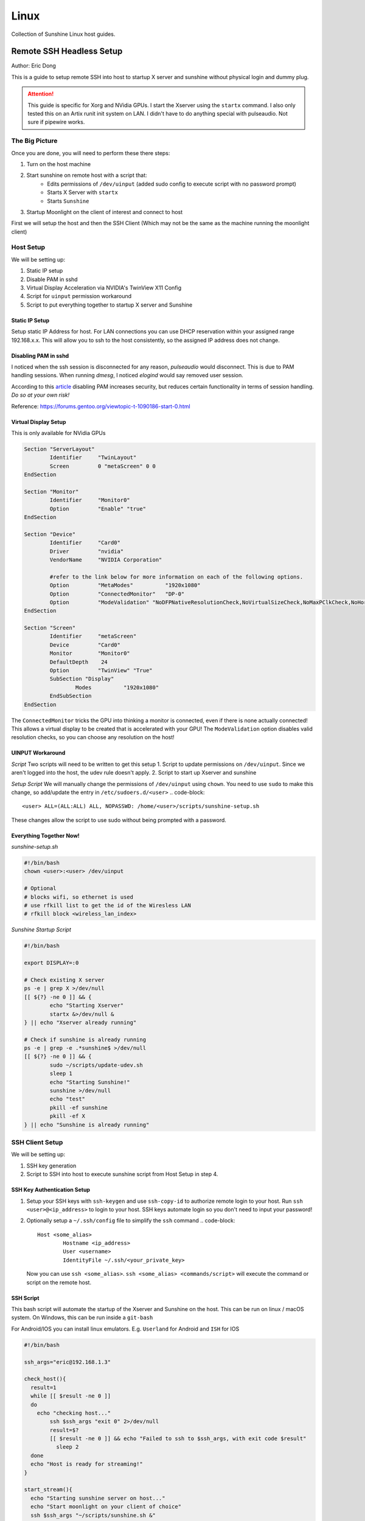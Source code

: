 Linux
======
Collection of Sunshine Linux host guides.

Remote SSH Headless Setup
-------------------------
Author: Eric Dong

This is a guide to setup remote SSH into host to startup X server and sunshine without physical login and dummy plug.

.. Attention:: This guide is specific for Xorg and NVidia GPUs. I start the Xserver using the ``startx`` command. I also only tested this on an Artix runit init system on LAN. I didn't have to do anything special with pulseaudio. Not sure if pipewire works.

The Big Picture
^^^^^^^^^^^^^^^
Once you are done, you will need to perform these there steps:

1. Turn on the host machine
2. Start sunshine on remote host with a script that:
	- Edits permissions of ``/dev/uinput`` (added sudo config to execute script with no password prompt)
	- Starts X Server with ``startx``
	- Starts ``Sunshine`` 
3. Startup Moonlight on the client of interest and connect to host

First we will setup the host and then the SSH Client (Which may not be the same as the machine running the moonlight client)

Host Setup
^^^^^^^^^^

We will be setting up:

1. Static IP setup
2. Disable PAM in sshd
3. Virtual Display Acceleration via NVIDIA's TwinView X11 Config
4. Script for ``uinput`` permission workaround
5. Script to put everything together to startup X server and Sunshine

Static IP Setup
+++++++++++++++
Setup static IP Address for host. For LAN connections you can use DHCP reservation within your assigned range 192.168.x.x. This will allow you to ssh to the host consistently, so the assigned IP address does not change.

Disabling PAM in sshd
+++++++++++++++++++++
I noticed when the ssh session is disconnected for any reason, `pulseaudio` would disconnect. This is due to PAM handling sessions. When running `dmesg`, I noticed `elogind` would say removed user session.

According to this `article <https://devicetests.com/ssh-usepam-security-session-status>`_ disabling PAM increases security, but reduces certain functionality in terms of session handling. 
*Do so at your own risk!*

Reference:
https://forums.gentoo.org/viewtopic-t-1090186-start-0.html

Virtual Display Setup
+++++++++++++++++++++
This is only available for NVidia GPUs

.. code-block::  

	Section "ServerLayout"
		Identifier     "TwinLayout"
		Screen         0 "metaScreen" 0 0
	EndSection

	Section "Monitor"
		Identifier     "Monitor0"
		Option         "Enable" "true"
	EndSection

	Section "Device"
		Identifier     "Card0"
		Driver         "nvidia"
		VendorName     "NVIDIA Corporation"

		#refer to the link below for more information on each of the following options.
		Option         "MetaModes"          "1920x1080"
		Option         "ConnectedMonitor"   "DP-0"
		Option         "ModeValidation" "NoDFPNativeResolutionCheck,NoVirtualSizeCheck,NoMaxPClkCheck,NoHorizSyncCheck,NoVertRefreshCheck,NoWidthAlignmentCheck"
	EndSection

	Section "Screen"
		Identifier     "metaScreen"
		Device         "Card0"
		Monitor        "Monitor0"
		DefaultDepth    24
		Option         "TwinView" "True"
		SubSection "Display"
			Modes          "1920x1080"
		EndSubSection
	EndSection

The ``ConnectedMonitor`` tricks the GPU into thinking a monitor is connected, even if there is none actually connected! This allows a virtual display to be created that is accelerated with your GPU! The ``ModeValidation`` option disables valid resolution checks, so you can choose any resolution on the host!


UINPUT Workaround
++++++++++++++++++

*Script*
Two scripts will need to be written to get this setup
1. Script to update permissions on ``/dev/uinput``. Since we aren't logged into the host, the udev rule doesn't apply.
2. Script to start up Xserver and sunshine

*Setup Script*
We will manually change the permissions of ``/dev/uinput`` using ``chown``. You need to use ``sudo`` to make this change, so add/update the entry in ``/etc/sudoers.d/<user>``
.. code-block::

	<user> ALL=(ALL:ALL) ALL, NOPASSWD: /home/<user>/scripts/sunshine-setup.sh

These changes allow the script to use sudo without being prompted with a password.


Everything Together Now!
+++++++++++++++++++++++++


*sunshine-setup.sh*

.. code-block:: sh

	#!/bin/bash
	chown <user>:<user> /dev/uinput

	# Optional
	# blocks wifi, so ethernet is used
	# use rfkill list to get the id of the Wiresless LAN
	# rfkill block <wireless_lan_index>

*Sunshine Startup Script*

.. code-block:: sh

	#!/bin/bash

	export DISPLAY=:0

	# Check existing X server
	ps -e | grep X >/dev/null
	[[ ${?} -ne 0 ]] && {
		echo "Starting Xserver"
		startx &>/dev/null &
	} || echo "Xserver already running"

	# Check if sunshine is already running
	ps -e | grep -e .*sunshine$ >/dev/null
	[[ ${?} -ne 0 ]] && {
		sudo ~/scripts/update-udev.sh
		sleep 1
		echo "Starting Sunshine!"
		sunshine >/dev/null
		echo "test"
		pkill -ef sunshine
		pkill -ef X
	} || echo "Sunshine is already running"

SSH Client Setup
^^^^^^^^^^^^^^^^

We will be setting up:

1. SSH key generation
2. Script to SSH into host to execute sunshine script from Host Setup in step 4.

SSH Key Authentication Setup
+++++++++++++++++++++++++++++

1. Setup your SSH keys with ``ssh-keygen`` and use ``ssh-copy-id`` to authorize remote login to your host. Run ``ssh <user>@<ip_address>`` to login to your host. SSH keys automate login so you don't need to input your password!
2. Optionally setup a ``~/.ssh/config`` file to simplify the ``ssh`` command
   .. code-block::

		Host <some_alias>
			Hostname <ip_address>
			User <username>
			IdentityFile ~/.ssh/<your_private_key>

   Now you can use ``ssh <some_alias>``.  
   ``ssh <some_alias> <commands/script>`` will execute the command or script on the remote host.

SSH Script
++++++++++
This bash script will automate the startup of the Xserver and Sunshine on the host.
This can be run on linux / macOS system.
On Windows, this can be run inside a ``git-bash``

For Android/IOS you can install linux emulators. E.g. ``Userland`` for Android and ``ISH`` for IOS 

.. code-block:: sh

	#!/bin/bash

	ssh_args="eric@192.168.1.3"

	check_host(){
	  result=1
	  while [[ $result -ne 0 ]]
	  do
	    echo "checking host..."
		ssh $ssh_args "exit 0" 2>/dev/null
		result=$?
		[[ $result -ne 0 ]] && echo "Failed to ssh to $ssh_args, with exit code $result"
		  sleep 2
	  done
	  echo "Host is ready for streaming!"
	}

	start_stream(){
	  echo "Starting sunshine server on host..."
	  echo "Start moonlight on your client of choice"
	  ssh $ssh_args "~/scripts/sunshine.sh &" 
	}

	cleanup(){
	  ssh $ssh_args "pkill -ef sunshine"
	  ssh $ssh_args "pkill -ef X"
	}

	check_host
	start_stream

	# Doing ctrl + c will continue the script and activate the cleanup
	#cleanup

